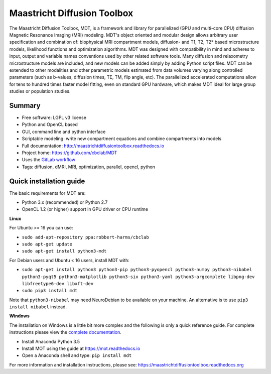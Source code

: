 ############################
Maastricht Diffusion Toolbox
############################
The Maastricht Diffusion Toolbox, MDT, is a framework and library for parallelized (GPU and multi-core CPU) diffusion Magnetic Resonance Imaging (MRI) modeling.
MDT's object oriented and modular design allows arbitrary user specification and combination of: biophysical MRI compartment models, diffusion- and T1, T2, T2* based microstructure models,
likelihood functions and optimization algorithms. MDT was designed with compatibility in mind and adheres to input, output and variable names conventions used by other related software tools.
Many diffusion and relaxometry microstructure models are included, and new models can be added simply by adding Python script files.
MDT can be extended to other modalities and other parametric models estimated from data volumes varying along controlled parameters (such as b-values, diffusion times, TE, TM, flip angle, etc).
The parallelized accelerated computations allow for tens to hundred times faster model fitting, even on standard GPU hardware,
which makes MDT ideal for large group studies or population studies.


*******
Summary
*******
* Free software: LGPL v3 license
* Python and OpenCL based
* GUI, command line and python interface
* Scriptable modeling: write new compartment equations and combine compartments into models
* Full documentation: http://maastrichtdiffusiontoolbox.readthedocs.io
* Project home: https://github.com/cbclab/MDT
* Uses the `GitLab workflow <https://docs.gitlab.com/ee/workflow/gitlab_flow.html>`_
* Tags: diffusion, dMRI, MRI, optimization, parallel, opencl, python


************************
Quick installation guide
************************
The basic requirements for MDT are:

* Python 3.x (recommended) or Python 2.7
* OpenCL 1.2 (or higher) support in GPU driver or CPU runtime


**Linux**

For Ubuntu >= 16 you can use:

* ``sudo add-apt-repository ppa:robbert-harms/cbclab``
* ``sudo apt-get update``
* ``sudo apt-get install python3-mdt``


For Debian users and Ubuntu < 16 users, install MDT with:

* ``sudo apt-get install python3 python3-pip python3-pyopencl python3-numpy python3-nibabel python3-pyqt5 python3-matplotlib python3-six python3-yaml python3-argcomplete libpng-dev libfreetype6-dev libxft-dev``
* ``sudo pip3 install mdt``

Note that ``python3-nibabel`` may need NeuroDebian to be available on your machine. An alternative is to use ``pip3 install nibabel`` instead.


**Windows**

The installation on Windows is a little bit more complex and the following is only a quick reference guide.
For complete instructions please view the `complete documentation <https://maastrichtdiffusiontoolbox.readthedocs.org>`_.

* Install Anaconda Python 3.5
* Install MOT using the guide at https://mot.readthedocs.io
* Open a Anaconda shell and type: ``pip install mdt``


For more information and installation instructions, please see: https://maastrichtdiffusiontoolbox.readthedocs.org


